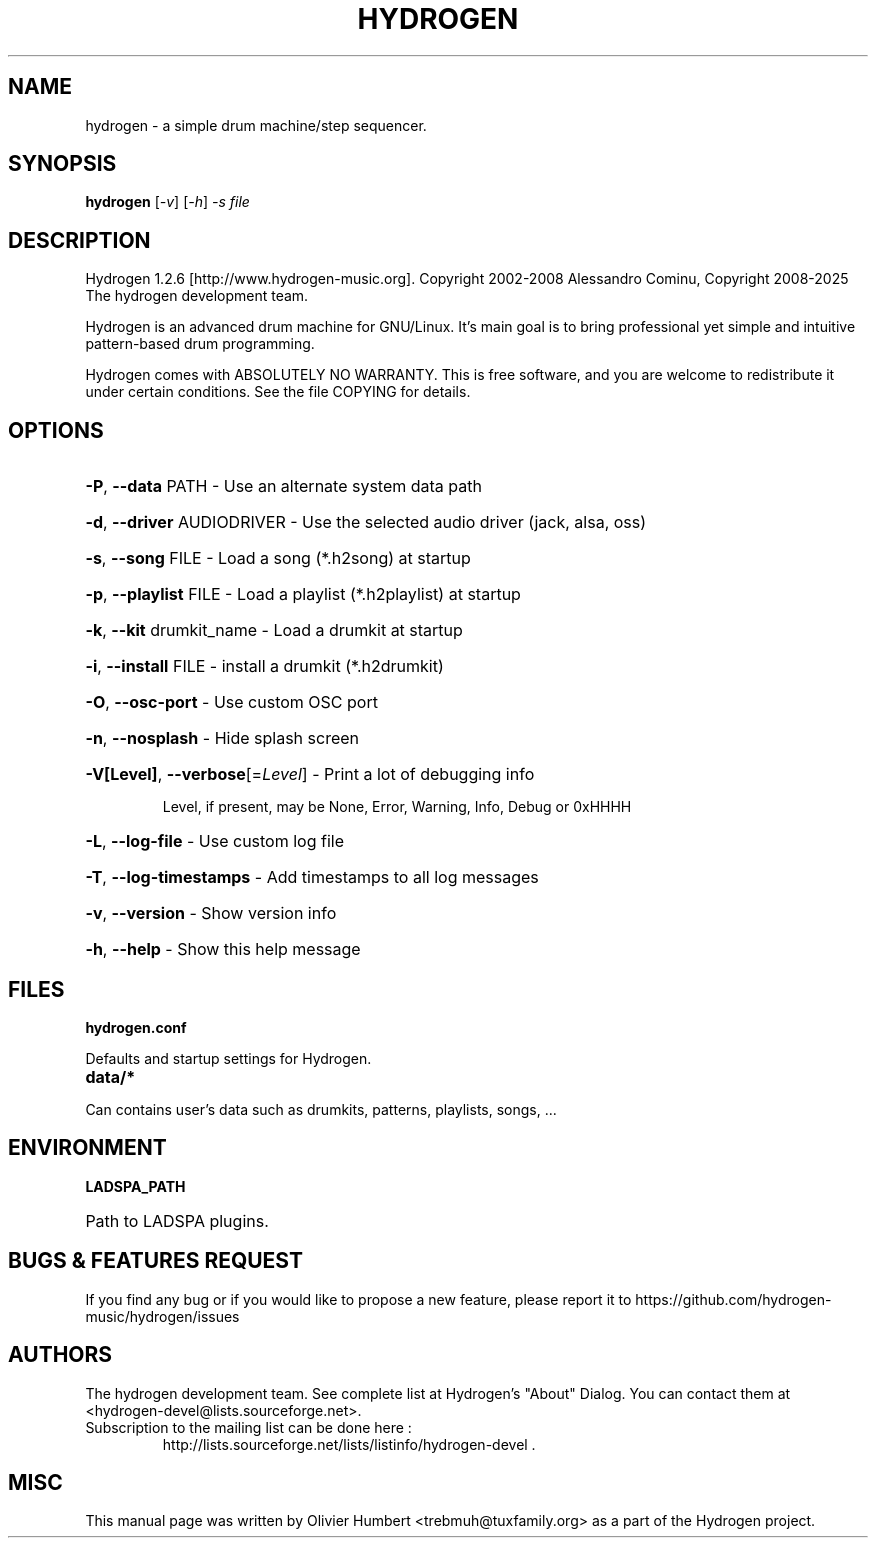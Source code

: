 .TH HYDROGEN "July 29, 2025" "Hydrogen 1.2.6" "User Commands"
.SH NAME
hydrogen \- a simple drum machine/step sequencer.
.SH SYNOPSIS
.PP
.B hydrogen
[\fI-v\fR] [\fI-h\fR] \fI-s file\fR
.SH DESCRIPTION
.PP
Hydrogen 1.2.6 [http://www.hydrogen\-music.org].
Copyright 2002\-2008 Alessandro Cominu,
Copyright 2008\-2025 The hydrogen development team.
.PP
Hydrogen is an advanced drum machine for GNU/Linux.
It's main goal is to bring professional yet simple and intuitive pattern-based drum programming.
.PP
Hydrogen comes with ABSOLUTELY NO WARRANTY.
This is free software, and you are welcome to redistribute it
under certain conditions. See the file COPYING for details.
.SH OPTIONS
.HP
\fB\-P\fR, \fB\-\-data\fR PATH \- Use an alternate system data path
.HP
\fB\-d\fR, \fB\-\-driver\fR AUDIODRIVER \- Use the selected audio driver (jack, alsa, oss)
.HP
\fB\-s\fR, \fB\-\-song\fR FILE \- Load a song (*.h2song) at startup
.HP
\fB\-p\fR, \fB\-\-playlist\fR FILE \- Load a playlist (*.h2playlist) at startup
.HP
\fB\-k\fR, \fB\-\-kit\fR drumkit_name - Load a drumkit at startup
.HP
\fB\-i\fR, \fB\-\-install\fR FILE - install a drumkit (*.h2drumkit)
.HP
\fB\-O\fR, \fB\-\-osc\-port\fR \- Use custom OSC port
.HP
\fB\-n\fR, \fB\-\-nosplash\fR \- Hide splash screen
.HP
\fB\-V[Level]\fR, \fB\-\-verbose\fR[=\fILevel\fR] \- Print a lot of debugging info
.IP
Level, if present, may be None, Error, Warning, Info, Debug or 0xHHHH
.HP
\fB\-L\fR, \fB\-\-log\-file\fR \- Use custom log file
.HP
\fB\-T\fR, \fB\-\-log\-timestamps\fR \- Add timestamps to all log messages
.HP
\fB\-v\fR, \fB\-\-version\fR \- Show version info
.HP
\fB\-h\fR, \fB\-\-help\fR \- Show this help message
.SH FILES
.TP
.B hydrogen.conf
.PP
Defaults and startup settings for Hydrogen.
.TP
.B data/*
.PP
Can contains user's data such as drumkits, patterns, playlists, songs, ...
.SH ENVIRONMENT
.PP
.B LADSPA_PATH
.HP 
Path to LADSPA plugins.
.SH BUGS & FEATURES REQUEST
.PP
If you find any bug or if you would like to propose a new feature, please report it to https://github.com/hydrogen-music/hydrogen/issues
.SH AUTHORS
.PP
The hydrogen development team. See complete list at Hydrogen's "About" Dialog. You can contact them at <hydrogen-devel@lists.sourceforge.net>.
.TP
Subscription to the mailing list can be done here :
.br
http://lists.sourceforge.net/lists/listinfo/hydrogen-devel .
.SH MISC
This manual page was written by Olivier Humbert <trebmuh@tuxfamily.org> as a part of the Hydrogen project.
